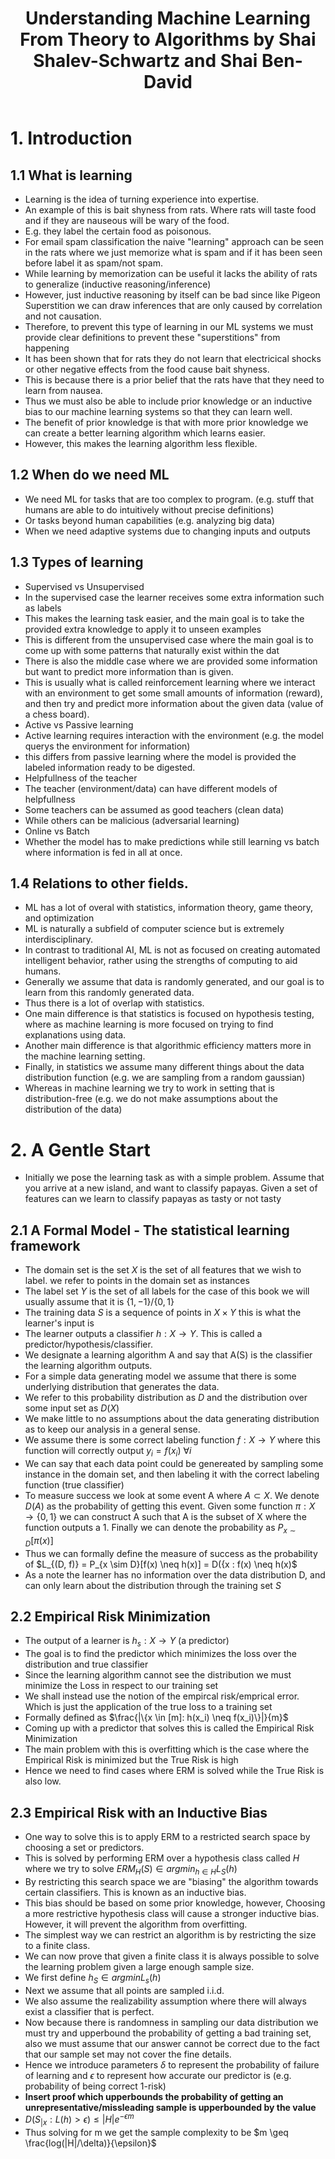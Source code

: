 #+TITLE:Understanding Machine Learning From Theory to Algorithms by Shai Shalev-Schwartz and Shai Ben-David
#+STARTUP: latexpreview

* 1. Introduction
** 1.1 What is learning
- Learning is the idea of turning experience into expertise.
- An example of this is bait shyness from rats. Where rats will taste food and if they are nauseous will be wary of the food.
- E.g. they label the certain food as poisonous.
- For email spam classification the naive "learning" approach can be seen in the rats where we just memorize what is spam and if it has been seen before label it as spam/not spam.
- While learning by memorization can be useful it lacks the ability of rats to generalize (inductive reasoning/inference)
- However, just inductive reasoning by itself can be bad since like Pigeon Superstition we can draw inferences that are only caused by correlation and not causation.
- Therefore, to prevent this type of learning in our ML systems we must provide clear definitions to prevent these "superstitions" from happening
- It has been shown that for rats they do not learn that electricical shocks or other negative effects from the food cause bait shyness.
- This is because there is a prior belief that the rats have that they need to learn from nausea.
- Thus we must also be able to include prior knowledge or an inductive bias to our machine learning systems so that they can learn well.
- The benefit of prior knowledge is that with more prior knowledge we can create a better learning algorithm which learns easier.
- However, this makes the learning algorithm less flexible.
** 1.2 When do we need ML
- We need ML for tasks that are too complex to program. (e.g. stuff that humans are able to do intuitively without precise definitions)
- Or tasks beyond human capabilities (e.g. analyzing big data)
- When we need adaptive systems due to changing inputs and outputs
** 1.3 Types of learning
- Supervised vs Unsupervised
- In the supervised case the learner receives some extra information such as labels
- This makes the learning task easier, and the main goal is to take the provided extra knowledge to apply it to unseen examples
- This is different from the unsupervised case where the main goal is to come up with some patterns that naturally exist within the dat
- There is also the middle case where we are provided some information but want to predict more information than is given.
- This is usually what is called reinforcement learning where we interact with an environment to get some small amounts of information (reward), and then try and predict more information about the given data (value of a chess board).
- Active vs Passive learning
- Active learning requires interaction with the environment (e.g. the model querys the environment for information)
- this differs from passive learning where the model is provided the labeled information ready to be digested.
- Helpfullness of the teacher
- The teacher (environment/data) can have different models of helpfullness
- Some teachers can be assumed as good teachers (clean data)
- While others can be malicious (adversarial learning)
- Online vs Batch
- Whether the model has to make predictions while still learning vs batch where information is fed in all at once.
** 1.4 Relations to other fields.
- ML has a lot of overal with statistics, information theory, game theory, and optimization
- ML is naturally a subfield of computer science but is extremely interdisciplinary.
- In contrast to traditional AI, ML is not as focused on creating automated intelligent behavior, rather using the strengths of computing to aid humans.
- Generally we assume that data is randomly generated, and our goal is to learn from this randomly generated data.
- Thus there is a lot of overlap with statistics.
- One main difference is that statistics is focused on hypothesis testing, where as machine learning is more focused on trying to find explanations using data.
- Another main difference is that algorithmic efficiency matters more in the machine learning setting.
- Finally, in statistics we assume many different things about the data distribution function (e.g. we are sampling from a random gaussian)
- Whereas in machine learning we try to work in setting that is distribution-free (e.g. we do not make assumptions about the distribution of the data)
* 2. A Gentle Start
- Initially we pose the learning task as with a simple problem. Assume that you arrive at a new island, and want to classify papayas. Given a set of features can we learn to classify papayas as tasty or not tasty
** 2.1 A Formal Model - The statistical learning framework
- The domain set is the set \(X\) is the set of all features that we wish to label. we refer to points in the domain set as instances
- The label set \(Y\) is the set of all labels for the case of this book we will usually assume that it is \(\{1, -1\}/\{0, 1\}\)
- The training data \(S\) is a sequence of points in \(X \times Y\) this is what the learner's input is
- The learner outputs a classifier \(h: X \rightarrow Y\). This is called a predictor/hypothesis/classifier.
- We designate a learning algorithm A and say that A(S) is the classifier the learning algorithm outputs.
- For a simple data generating model we assume that there is some underlying distribution that generates the data.
- We refer to this probability distribution as \(D\) and the distribution over some input set as \(D(X)\)
- We make little to no assumptions about the data generating distribution as to keep our analysis in a general sense.
- We assume there is some correct labeling function \(f:X \rightarrow Y\) where this function will correctly output \(y_i = f(x_i)\) \(\forall i\)
- We can say that each data point could be genereated by sampling some instance in the domain set, and then labeling it with the correct labeling function (true classifier)
- To measure success we look at some event A where \(A \subset X\). We denote \(D(A)\) as the probability of getting this event. Given some function \(\pi: X \rightarrow \{0, 1\}\) we can construct A such that A is the subset of X where the function outputs a 1. Finally we can denote the probability as \(P_{x \sim D}[\pi(x)]\)
- Thus we can formally define the measure of success as the probability of \(L_{(D, f)} = P_{x \sim D}[f(x) \neq h(x)] = D({x : f(x) \neq h(x)\)
- As a note the learner has no information over the data distribution D, and can only learn about the distribution through the training set \(S\)
** 2.2 Empirical Risk Minimization
- The output of a learner is \(h_s: X \rightarrow Y\) (a predictor)
- The goal is to find the predictor which minimizes the loss over the distribution and true classifier
- Since the learning algorithm cannot see the distribution we must minimize the Loss in respect to our training set
- We shall instead use the notion of the empircal risk/emprical error. Which is just the application of the true loss to a training set
- Formally defined as \(\frac{|\{x \in [m]: h(x_i) \neq f(x_i)\}|}{m}\)
- Coming up with a predictor that solves this is called the Empirical Risk Minimization
- The main problem with this is overfitting which is the case where the Empirical Risk is minimized but the True Risk is high
- Hence we need to find cases where ERM is solved while the True Risk is also low.
** 2.3 Empirical Risk with an Inductive Bias
- One way to solve this is to apply ERM to a restricted search space by choosing a set or predictors.
- This is solved by performing ERM over a hypothesis class called \(H\) where we try to solve \(ERM_H(S) \in argmin_{h \in H} L_S(h)\)
- By restricting this search space we are "biasing" the algorithm towards certain classifiers. This is known as an inductive bias.
- This bias should be based on some prior knowledge, however, Choosing a more restrictive hypothesis class will cause a stronger inductive bias. However, it will prevent the algorithm from overfitting.
- The simplest way we can restrict an algorithm is by restricting the size to a finite class.
- We can now prove that given a finite class it is always possible to solve the learning problem given a large enough sample size.
- We first define \(h_S \in argmin L_s(h)\)
- Next we assume that all points are sampled i.i.d.
- We also assume the realizability assumption where there will always exist a classifier that is perfect.
- Now because there is randomness in sampling our data distribution we must try and upperbound the probability of getting a bad training set, also we must assume that our answer cannot be correct due to the fact that our sample set may not cover the fine details.
- Hence we introduce parameters \(\delta\) to represent the probability of failure of learning and \(\epsilon\) to represent how accurate our predictor is (e.g. probability of being correct 1-risk)
- *Insert proof which upperbounds the probability of getting an unrepresentative/missleading sample is upperbounded by the value*
- \(D(S_{|x}: L(h) > \epsilon) \leq |H|e^{-\epsilon m}\)
- Thus solving for m we get the sample complexity to be \(m \geq \frac{log(|H|/\delta)}{\epsilon}\)
